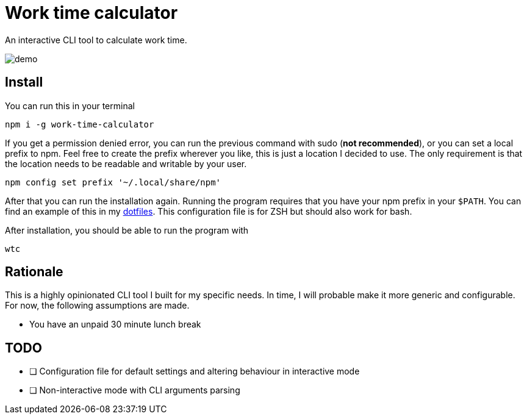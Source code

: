 = Work time calculator

An interactive CLI tool to calculate work time.

image::img/demo.png[]

== Install

You can run this in your terminal

[,shell]
----
npm i -g work-time-calculator
----

If you get a permission denied error, you can run the previous command
with sudo (**not recommended**), or you can set a local prefix to npm.
Feel free to create the prefix wherever you like, this is just a
location I decided to use. The only requirement is that the location
needs to be readable and writable by your user.

[,shell]
----
npm config set prefix '~/.local/share/npm'
----

After that you can run the installation again. Running the program
requires that you have your npm prefix in your `$PATH`. You can find
an example of this in my https://git.korhonen.cc/FunctionalHacker/dotfiles/src/commit/4442252c659179d860d71982a6b705dcecc54ea6/home/.config/zsh/02-env.zsh#L31-L32[dotfiles]. This configuration file is for ZSH but should also work for bash.

After installation, you should be able to run the program with

[,shell]
----
wtc
----

== Rationale

This is a highly opinionated CLI tool I built for my specific needs.
In time, I will probable make it more generic and configurable.
For now, the following assumptions are made.

* You have an unpaid 30 minute lunch break

== TODO

* [ ] Configuration file for default settings and altering behaviour in interactive mode
* [ ] Non-interactive mode with CLI arguments parsing

